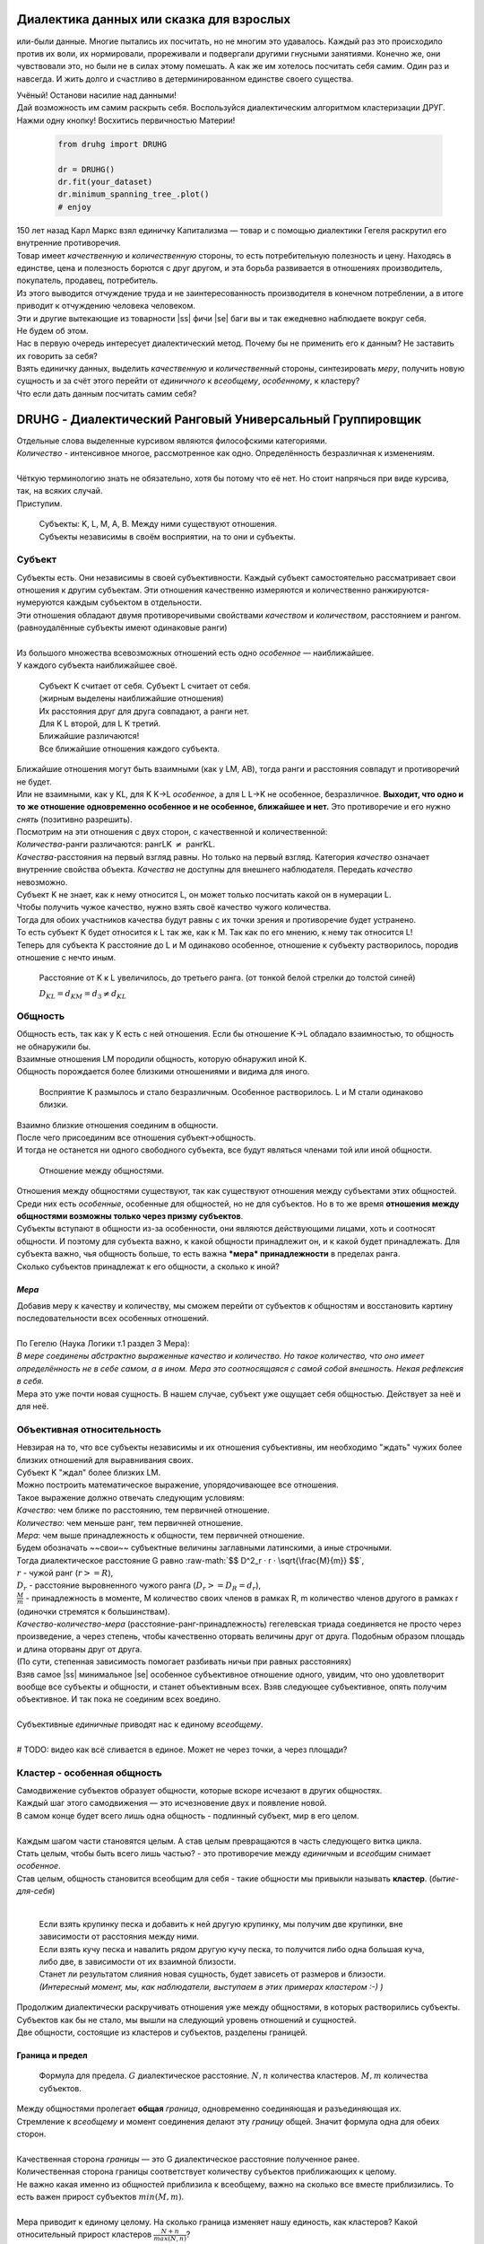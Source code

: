 .. |ss| raw:: html

   <strike>

.. |se| raw:: html

   </strike>

.. role:: raw-math(raw)
    :format: latex html

#########################################
Диалектика данных или сказка для взрослых
#########################################


.. image:: ./pics/first/Upsides.png  
    :alt: Marx upsides Hegel

.. |zh| image:: ./pics/first/zh.png
    :alt: Letter zh
    :height: 70px
    :width: 50 px

|zh| или-были данные. Многие пытались их посчитать, но не многим это удавалось. Каждый раз это происходило против их воли, их нормировали, прореживали и подвергали другими гнусными занятиями. Конечно же, они чувствовали это, но были не в силах этому помешать. А как же им хотелось посчитать себя самим. Один раз и навсегда. И жить долго и счастливо в детерминированном единстве своего существа.  

| Учёный! Останови насилие над данными!  
| Дай возможность им самим раскрыть себя. Воспользуйся диалектическим алгоритмом кластеризации ДРУГ.  
| Нажми одну кнопку! Восхитись первичностью Материи!

    .. code:: python

        from druhg import DRUHG  

        dr = DRUHG()  
        dr.fit(your_dataset)  
        dr.minimum_spanning_tree_.plot()  
        # enjoy

| 150 лет назад Карл Маркс взял единичку Капитализма — товар и с помощью диалектики Гегеля раскрутил его внутренние противоречия.  
| Товар имеет *качественную* и *количественную* стороны, то есть потребительную полезность и цену. Находясь в единстве, цена и полезность борются с друг другом, и эта борьба развивается в отношениях производитель, покупатель, продавец, потребитель.  
| Из этого выводится отчуждение труда и не заинтересованность производителя в конечном потреблении, а в итоге приводит к отчуждению человека человеком.  
| Эти и другие вытекающие из товарности |ss| фичи |se| баги вы и так ежедневно наблюдаете вокруг себя.  
| Не будем об этом.  
| Нас в первую очередь интересует диалектический метод. Почему бы не применить его к данным? Не заставить их говорить за себя?  
| Взять единичку данных, выделить *качественную* и *количественный* стороны, синтезировать *меру*, получить новую сущность и за счёт этого перейти от *единичного* к *всеобщему*, *особенному*, к кластеру?  
| Что если дать данным посчитать самим себя?  

.. image:: ./pics/first/kozlenok.png
    :alt: Kozlenok
    :height: 200px

##########################################################
DRUHG - Диалектический Ранговый Универсальный Группировщик
##########################################################

| Отдельные слова выделенные курсивом являются философскими категориями.  
| *Количество* - интенсивное многое, рассмотренное как одно. Определённость безразличная к изменениям.  
|
| Чёткую терминологию знать не обязательно, хотя бы потому что её нет. Но стоит напрячься при виде курсива, так, на всяких случай.  
| Приступим.

    .. image:: ./pics/first/Base.png
        :width: 200px
        :align: center

    | Cубъекты: K, L, M, A, B. Между ними существуют отношения.
    | Субъекты независимы в своём восприятии, на то они и субъекты.  

*******
Субъект
*******

| Субъекты есть. Они независимы в своей субъективности. Каждый субъект самостоятельно рассматривает свои отношения к другим субъектам. Эти отношения качественно измеряются и количественно ранжируются-нумеруются каждым субъектом в отдельности.  
| Эти отношения обладают двумя противоречивыми свойствами *качеством* и *количеством*, расстоянием и рангом.  
| (равноудалённые субъекты имеют одинаковые ранги)
|
| Из большого множества всевозможных отношений есть одно *особенное* — наиближайшее.  
| У каждого субъекта наиближайшее своё.

   | |CountK| |CountL|
   | Субъект K считает от себя. Субъект L считает от себя.  
   | (жирным выделены наиближайшие отношения)

   | |CountLK|
   | Их расстояния друг для друга совпадают, а ранги нет.
   | Для K L второй, для L K третий.
   | Ближайшие различаются!

   | |Closest|
   | Все ближайшие отношения каждого субъекта.

| Ближайшие отношения могут быть взаимными (как у LM, AB), тогда ранги и расстояния совпадут и противоречий не будет.  
| Или не взаимными, как у KL, для K K→L *особенное*, а для L L→K не особенное, безразличное. **Выходит, что одно и то же отношение одновременно особенное и не особенное, ближайшее и нет.** Это противоречие и его нужно *снять* (позитивно разрешить).  

| Посмотрим на эти отношения с двух сторон, с качественной и количественной:
| *Количества*-ранги различаются: рангLK :math:`\neq` рангKL.  
| *Качества*-расстояния на первый взгляд равны. Но только на первый взгляд. Категория *качество* означает внутренние свойства объекта. *Качества* не доступны для внешнего наблюдателя. Передать *качество* невозможно.
| Субъект K не знает, как к нему относится L, он может только посчитать какой он в нумерации L.
| Чтобы получить чужое качество, нужно взять своё качество чужого количества.
| Тогда для обоих участников качества будут равны с их точки зрения и противоречие будет устранено. 

| То есть субъект K будет относится к L так же, как к M. Так как по его мнению, к нему так относится L!
| Теперь для субъекта K расстояние до L и M одинаково особенное, отношение к субъекту растворилось, породив отношение с нечто иным.

.. figure:: ./pics/first/Increased.png
    :alt: Increase
    :width: 200px

    Расстояние от K к L увеличилось, до третьего ранга.  
    (от тонкой белой стрелки до толстой синей) 

    :math:`D_{KL} = d_{KM} = d_{3} \neq d_{KL}`

********
Общность
********

| Общность есть, так как у K есть с ней отношения. Если бы отношение K→L обладало взаимностью, то общность не обнаружили бы. 
| Взаимные отношения LM породили общность, которую обнаружил иной K.
| Общность порождается более близкими отношениями и видима для иного.

.. figure:: ./pics/first/Mutaclose.png
    :alt: Mutaclose
    :width: 200px  

    Восприятие K размылось и стало безразличным. Особенное растворилось. L и М стали одинаково близки.  

| Взаимно близкие отношения соединим в общности. 
| После чего присоединим все отношения субъект→общность. 
| И тогда не останется ни одного свободного субъекта, все будут являться членами той или иной общности.  

.. figure:: ./pics/first/Amalgamas.png
    :alt: Amalgamas
    :width: 200px

    Отношение между общностями.

| Отношения между общностями существуют, так как существуют отношения между субъектами этих общностей.
| Среди них есть *особенные*, особенные для общностей, но не для субъектов. Но в то же время **отношения между общностями возможны только через призму субъектов**.  
| Субъекты вступают в общности из-за особенности, они являются действующими лицами, хоть и соотносят общности. И поэтому для субъекта важно, к какой общности принадлежит он, и к какой будет принадлежать. Для субъекта важно, чья общность больше, то есть важна ***мера* принадлежности** в пределах ранга.  
| Сколько субъектов принадлежат к его общности, а сколько к иной?

*Мера*
######

| Добавив меру к качеству и количеству, мы сможем перейти от субъектов к общностям и восстановить картину последовательности всех особенных отношений.
|
| По Гегелю (Наука Логики т.1 раздел 3 Мера):  
| *В мере соединены абстрактно выраженные качество и количество. Но такое количество, что оно имеет определённость не в себе самом, а в ином. Мера это соотносящаяся с самой собой внешность. Некая рефлексия в себя.*  
| Мера это уже почти новая сущность. В нашем случае, субъект уже ощущает себя общностью. Действует за неё и для неё.  

***************************
Объективная относительность
***************************

| Невзирая на то, что все субъекты независимы и их отношения субъективны, им необходимо "ждать" чужих более близких отношений для выравнивания своих. 
| Субъект K "ждал" более близких LM.

| Можно построить математическое выражение, упорядочивающее все отношения.  
| Такое выражение должно отвечать следующим условиям:  
| *Качество*: чем ближе по расстоянию, тем первичней отношение.  
| *Количество*: чем меньше ранг, тем первичней отношение.  
| *Мера*: чем выше принадлежность к общности, тем первичней отношение.

| Будем обозначать ~~свои~~ субъектные величины заглавными латинскими, а иные строчными.  
| Тогда диалектическое расстояние G равно :raw-math:`$$ D^2_r · r · \sqrt{\frac{M}{m}} $$`,  
| :math:`r` - чужой ранг (:math:`r >= R`),  
| :math:`D_r` - расстояние выровненного чужого ранга (:math:`D_r >= D_R = d_r`),  
| :math:`\frac{M}{m}` - принадлежность в моменте, M количество своих членов в рамках R, m количество членов другого в рамках r (одиночки стремятся к большинствам).  

| *Качество-количество-мера* (расстояние-ранг-принадлежность) гегелевская триада соединяется не просто через произведение, а через степень, чтобы качественно оторвать величины друг от друга. Подобным образом площадь и длина оторваны друг от друга.  
| (По сути, степенная зависимость помогает разбивать ничьи при равных расстояниях)

| Взяв самое |ss| минимальное |se| особенное субъективное отношение одного, увидим, что оно удовлетворит вообще все субъекты и общности, и станет объективным всех. Взяв следующее субъективное, опять получим объективное. И так пока не соединим всех воедино.  
|
| Субъективные *единичные* приводят нас к единому *всеобщему*.
|
| # TODO: видео как всё сливается в единое. Может не через точки, а через площади?  

****************************
Кластер - особенная общность
****************************

| Самодвижение субъектов образует общности, которые вскоре исчезают в других общностях.  
| Каждый шаг этого самодвижения — это исчезновение двух и появление новой.  
| В самом конце будет всего лишь одна общность - подлинный субъект, мир в его целом.  
|
| Каждым шагом части становятся целым. А став целым превращаются в часть следующего витка цикла.  
| Стать целым, чтобы быть всего лишь частью? - это противоречие между *единичным* и *всеобщим* снимает *особенное*.  
| Став целым, общность становится всеобщим для себя - такие общности мы привыкли называть **кластер**. (*бытие-для-себя*)  
|

   .. image:: ./pics/first/Sandpiles.png
       :alt: Sandpiles
       :height: 200px

   | Если взять крупинку песка и добавить к ней другую крупинку, мы получим две крупинки, вне зависимости от расстояния между ними.
   | Если взять кучу песка и навалить рядом другую кучу песка, то получится либо одна большая куча, либо две, в зависимости от их взаимной близости.
   | Станет ли результатом слияния новая сущность, будет зависеть от размеров и близости.
   | *(Интересный момент, мы, как наблюдатели, выступаем в этих примерах кластером :-) )*

| Продолжим диалектически раскручивать отношения уже между общностями, в которых растворились субъекты. Субъектов как бы не стало, мы вышли на следующий уровень отношений и сущностей.
| Две общности, состоящие из кластеров и субъектов, разделены границей.

Граница и предел
################

.. figure:: ./pics/first/Clusters.png
    :alt: Clusters
    :height: 250px

    Формула для предела. 
    :math:`G` диалектическое расстояние. :math:`N, n` количества кластеров. :math:`M, m` количества субъектов. 

| Между общностями пролегает **общая** *граница*, одновременно соединяющая и разъединяющая их.
| Стремление к *всеобщему* и момент соединения делают эту *границу* общей. Значит формула одна для обеих сторон.  
|
| Качественная сторона *границы* — это G диалектическое расстояние полученное ранее.  

| Количественная сторона границы соответствует количеству субъектов приближающих к целому.  
| Не важно какая именно из общностей приблизила к всеобщему, важно на сколько все вместе приблизились. То есть важен прирост субъектов :math:`$min(M, m)$`.
|
| Мера приводит к единому целому. На сколько граница изменяет нашу единость, как кластеров? Какой относительный прирост кластеров :math:`$\frac{N+n}{max(N, n)}$`?  
| Кластеры ощущают себя в новой сущности, в кластере высшего уровня.  
|
| Получим выражение для *предела* Limit = :math:`$G · \sqrt{min(M, m)} · \sqrt[4]{\frac{N+n}{max(N, n)}}$`  
| Качество: Мы/Вы дальше. Диалектическое расстояние полученное ранее. :math:`G`.  
| Количество: Нас/Вас меньше. :math:`min(M, m)`.  
| Мера: Мы/Вы относительно едины. :math:`$\frac{N+n}{max(N, n)}$`.
|
| Когда именно возникает кластер? До слияния или став общим целым?

*Скачок:* появление кластера
############################

| Если общность осталась одна, то она есть Всеобщее, ей некуда сливаться/двигаться.
| А значит, движение происходит из-за другой общности.
| Только за счёт иной общности, только посмотрев на другого, субъекты могут посчитать себя единым.
|
| Они за той границей, не такие как мы, хоть мы все разные, но мы не такие, то есть мы равны. Неравные приравниваются за счёт перехода через *границу*, за счёт преодоления *предела*.
| Граница между общностями не только объединяет, но и разъединяет их.
| Вначале обе стороны слияния пытаются перейти *предел* и только после этого происходит слияние: складываются единички-субъекты и части-кластеры.
|
| Сливаются две общности, но действующими лицами являются кластеры, из которых общность состоит, они складывают свои различия, в виде своих пределов, и сравнивают с новым пределом :math:`Limit`. :math:`$\sum_{N} limit_{i} > N · Limit$`?  
| Если предел :math:`Limit`, то есть различие с неким иным, превосходит накопленные пределы, то формируется новый кластер. Предыдущие границы кластеров стираются, количество кластеров |ss| обнуляется |se| "заединяется", а предел становится общим **для всех субъектов**.  
| Кластеры пропадают, выявляются субъекты и собираются в новый кластер под новым пределом. Для остальных верхнеуровневых кластеров, важен только новый предел.
| *Граница* перейдена, *предел* преодолён, происходит *скачок*.
| Предел цементируется в новой сущности. Его сложнее будет преодолеть в дальнейшем.
|
| Или математическим языком, если :math:`$\sum_{N} Limit_{i} > N · Limit$`.  
| Старые границы кластеров пропадают, остаются только субъекты.  
| Происходит скачок, целое объединено пределом :math:`$Limit$` для всех субъектов :math:`$M$`, этот кластер обретает предел :math:`$M · limit$`.  
| При слиянии новая общность складывает получившиеся общности/кластеры: пределы, кол-во кластеров, кол-во субъектов.

*********
Результат
*********
Следуя данным правилам, образуется вложенная структура кластеров.

.. image:: ./pics/first/Nestedness.png
    :alt: Nestedness
    :width: 200px

| Субъекты объединяются в кластеры, кластеры в другие кластеры большего размера.  
| Произвести скачок из одного кластера в другой с каждым разом становится всё тяжелее.  
| Но в конечном итоге самодвижение завершается и остаётся одна общность, и как минимум два кластера.  
| Последняя общность есть всеобщее, оно не может стать кластером, так как у неё нет иного, чтобы в нём отразиться. Нет границы, чтобы её перейти.

| На входе мы имели массив данных и метрику(Евклидову), на выходе получаем **детерминированный** результат, в виде: дерева-графа, весов рёбер, вложенных кластеров, и размеченных данных.  
| Каждый субъект соединён в единую сеть-граф, так называемое минимальное остовное дерево, где веса есть диалектические расстояния.  
| Каждый субъект принадлежит кластеру.  
| Кластеры образуют вложенную структуру.  

| Формулы, полученные в этой работе, требуют проверки практикой. Возможно какая-то часть будет заменена.  
| Любознательный читатель, знакомый с диалектикой, понимает, что самодвижение не закончено, пока не произошло замыкание. (Добро пожаловать в комментарии)  
| Как ни странно это звучит, но основная часть работы ещё впереди, а пока пользуйтесь на здоровье, и давайте развивать вместе имеющийся питоновский проект.  
| Кстати, о нём.

###################
Python: инструменты
###################

| Идеальный алгоритм для первоначального исследования данных. EDA.

| Код в открытом доступе. https://github.com/artamono/druhg  
| Самая трудоёмкая часть вычислений происходит при нахождении рёбер остовного дерева.  
| Ограничитель на количество соседей `max_ranking`, который почти не влияет на точность, но повышает производительность.
| Параметр `algorithm='slow'` врубит почти полный перебор, тру детерминизм(не на много медленней).  
| На выходе получается массив меток `.labels_` с номерами кластеров.

| Полученные кластера можно разбивать не перезапуская алгоритм с помощью функции `.relabel()`. 
| Передавая параметры:
| `exclude` принимает список с номерами кластеров для разбивки на подкластеры.
| `limit2` запрещает формирование кластеров большего размера.  
| Выбросы это кластера размера 1, помечены `-1`.  
| `limit1` причисляет кластеры меньшего размера к выбросам.  

| Примеры использования здесь https://github.com/artamono/druhg/blob/master/druhg/tests/test_druhg.py

######################
Диалектика: заключение
######################

Вот и сказочке конец, а кто слушал молодец!

.. image:: ./pics/first/End.png
    :alt: End
    :height: 250px
    :align: center

| В этой статье вы познакомились с применением диалектики в программировании и математике.  
| Развитие внутренних противоречий позволило перейти от сущности субъекта к сущности более высокого уровня.  
| Этот переход не был привнесён из вне, его породили сами данные.  
| *Материя* сама раскрыла себя, а не учёный привнёс идею из головы.   
| Основной вопрос философии в очередной раз закрыт - *материя первична*!  

| Гегелевская диалектика "Науки Логики" была перевёрнута с головы на ноги. Из **идея**листической диалектики, где торжествует *идея*, она превратилась в **материя**листическую, где торжествует *материя*. Проверка практикой суплексом переворачивает идеалистические домыслы на ноги материалистической реальности.
| На практике многие тесты доказали правильность выведенной теории. Простейшие геометрические фигуры кластеризовали вершины, рёбра, грани. Большинство стандартных тестов кластеризации пройдено.  
| Но настоящая проверка, настоящая практика, это вы и ваша деятельность.  
| Когда эти знания будут массово применяться в работе, тогда диалектика станет диаматом.

| Если вы заинтересовались диаматом и хотите самостоятельно продолжить ваше знакомство с диалектикой, то лучше всего начать со статьи Сталина *"О диалектическом историческом материализме"*.  

| Гегель знаменит своими триадами, чтобы вознести эту статью в шедевры, воспользуйтесь самой главной: Лайк-Подписка-Колокольчик. Прожимайте всё, что надо прожимать. Пользуйтесь сами, делитесь с друзьями.  
| Да пребудет с вами знания, в них сила!

г. Новосибирск, 2017-2021.

Телеграм: https://t.me/druhg_rus  
Telegram: https://t.me/druhg_eng  

P.S. Для нетоварищей, для лучшей подачи материала вместо меновой стоимости использована цена. Значит так надо. А вы можете в двух словах объяснить в чём различие? Добро пожаловать в комменты.

.. |CountK| image:: ./pics/first/Count.png
    :alt: Count from K
    :width: 200px

.. |CountL| image:: ./pics/first/Count_2.png
    :alt: Count from L
    :width: 200px  

.. |CountLK| image:: ./pics/first/Count_3.png
    :alt: Count LK
    :width: 200px 

.. |Closest| image:: ./pics/first/Closest.png
    :alt: Closest
    :width: 200px  
